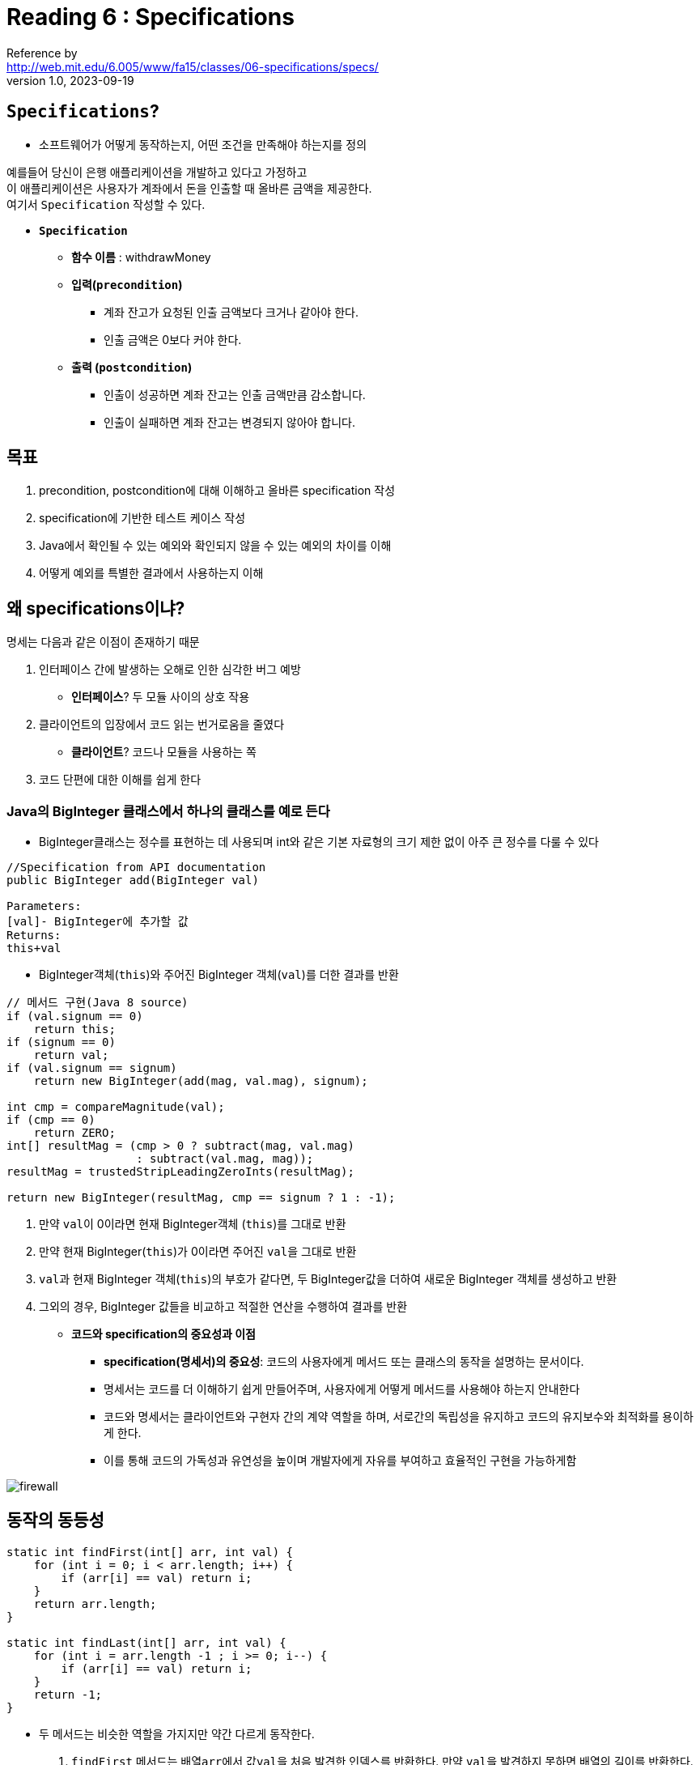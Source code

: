 = Reading 6 : Specifications
Reference by <http://web.mit.edu/6.005/www/fa15/classes/06-specifications/specs/>
v1.0, 2023-09-19


== **``Specifications``**?
** 소프트웨어가 어떻게 동작하는지, 어떤 조건을 만족해야 하는지를 정의

예를들어 당신이 은행 애플리케이션을 개발하고 있다고 가정하고 +
이 애플리케이션은 사용자가 계좌에서 돈을 인출할 때 올바른 금액을 제공한다. +
여기서 `Specification` 작성할 수 있다.

* **``Specification``**

** **함수 이름** : withdrawMoney
** **입력(``precondition``)**
*** 계좌 잔고가 요청된 인출 금액보다 크거나 같아야 한다.
*** 인출 금액은 0보다 커야 한다.

** **출력 (``postcondition``)**
*** 인출이 성공하면 계좌 잔고는 인출 금액만큼 감소합니다.
*** 인출이 실패하면 계좌 잔고는 변경되지 않아야 합니다.

== 목표

. precondition, postcondition에 대해 이해하고 올바른 specification 작성

. specification에 기반한 테스트 케이스 작성

. Java에서 확인될 수 있는 예외와 확인되지 않을 수 있는 예외의 차이를 이해

. 어떻게 예외를 특별한 결과에서 사용하는지 이해

== 왜 specifications이냐?

명세는 다음과 같은 이점이 존재하기 때문

. 인터페이스 간에 발생하는 오해로 인한 심각한 버그 예방
** **인터페이스**? 두 모듈 사이의 상호 작용

. 클라이언트의 입장에서 코드 읽는 번거로움을 줄였다
** **클라이언트**? 코드나 모듈을 사용하는 쪽
. 코드 단편에 대한 이해를 쉽게 한다

=== Java의 BigInteger 클래스에서 하나의 클래스를 예로 든다

* BigInteger클래스는 정수를 표현하는 데 사용되며 int와 같은 기본 자료형의 크기 제한 없이 아주 큰 정수를 다룰 수 있다


[source, java]
----
//Specification from API documentation
public BigInteger add(BigInteger val)

Parameters:
[val]- BigInteger에 추가할 값
Returns:
this+val
----

* BigInteger객체(``this``)와 주어진 BigInteger 객체(``val``)를 더한 결과를 반환

[source, java]
----
// 메서드 구현(Java 8 source)
if (val.signum == 0)
    return this;
if (signum == 0)
    return val;
if (val.signum == signum)
    return new BigInteger(add(mag, val.mag), signum);

int cmp = compareMagnitude(val);
if (cmp == 0)
    return ZERO;
int[] resultMag = (cmp > 0 ? subtract(mag, val.mag)
                   : subtract(val.mag, mag));
resultMag = trustedStripLeadingZeroInts(resultMag);

return new BigInteger(resultMag, cmp == signum ? 1 : -1);
----

. 만약 ``val``이 0이라면 현재 BigInteger객체 (``this``)를 그대로 반환

. 만약 현재 BigInteger(``this``)가 0이라면 주어진 ``val``을 그대로 반환

. ``val``과 현재 BigInteger 객체(``this``)의 부호가 같다면, 두 BigInteger값을 더하여 새로운 BigInteger 객체를 생성하고 반환

. 그외의 경우, BigInteger 값들을 비교하고 적절한 연산을 수행하여 결과를 반환

* **코드와 specification의 중요성과 이점**
** **specification(명세서)의 중요성**: 코드의 사용자에게 메서드 또는 클래스의 동작을 설명하는 문서이다.
** 명세서는 코드를 더 이해하기 쉽게 만들어주며, 사용자에게 어떻게 메서드를 사용해야 하는지 안내한다
** 코드와 명세서는 클라이언트와 구현자 간의 계약 역할을 하며, 서로간의 독립성을 유지하고 코드의 유지보수와 최적화를 용이하게 한다.
** 이를 통해 코드의 가독성과 유연성을 높이며 개발자에게 자유를 부여하고 효율적인 구현을 가능하게함

image::http://web.mit.edu/6.005/www/fa15/classes/06-specifications/figures/firewall.png[]

== 동작의 동등성

[source, java]
----
static int findFirst(int[] arr, int val) {
    for (int i = 0; i < arr.length; i++) {
        if (arr[i] == val) return i;
    }
    return arr.length;
}

static int findLast(int[] arr, int val) {
    for (int i = arr.length -1 ; i >= 0; i--) {
        if (arr[i] == val) return i;
    }
    return -1;
}
----

* 두 메서드는 비슷한 역할을 가지지만 약간 다르게 동작한다.
. `findFirst` 메서드는 배열``arr``에서 값``val``을 처음 발견한 인덱스를 반환한다. 만약 ``val``을 발견하지 못하면 배열의 길이를 반환한다.
. `findLast` 메서드는 배열 ``arr``에서 값``val``을 마지막으로 발견한 인덱스를 반환한다, 만약``val``을 발견하지 못하면 -1을 반환한다.

* ``val``이 배열에서 딱 하나만 존재할 때, 두 메서드는 똑같은 인덱스 반환

* 두 메서드는 어떤 것을 사용해도 클라이언트에게 문제가 없을 수도 있다. 하지만 두 메서드간의 교체가 가능하려면 어떤 동작을 하는지 명시하는 specification 필요

다음과 같이 정의 가능

[source, java]
----
static int find(int[] arr, int val)
    requires: val이 배열 arr에서 정확히 한 번 발견됨
    effects: val을 찾아서 해당 인덱스 i를 반환하며, arr[i] = val
----
* 즉 클라이언트가 메서드를 호출할 때 ``val``이 배열에서 정확히 한 번 발견되는 것을 전대로 하며, 해당 인덱스를 반환하고 `arr[i]` 가 ``val``과 같아야 한다는 것을 명시적으로 정의한 명세서이다. +
이러한 sepcification이 있다면 두 메서드를 교체해도 클라이언트의 기대와 일치하는 동작 가능

== Specification의 구조

* specification의 구성
** 사전 조건(precondition): ``requires``라는 키워드로 표시
*** 입력 조건
*** 함수가 call되기 전에 무엇이 참이 되어야 하는지 나타내는 문장
*** 함수가 호출되기 전에 참이 되어야만 하는 조건을 말하는 문장

** 사후 조건(postcondition): ``effects``라는 키워드로 표시
*** 출력 조건
*** 함수가 기능하고 난 뒤 무엇이 참이어야 하는지 나타내는 문장
*** 함수가 실행되고 나서 무엇이 참이 되어야 하는지 말하는 문장

* 이 구조는 ``logical implication``: 사전조건이 메서드 호출시 충족되면 메서드가 완료될때 사후 조건이 반드시 충족된다.
** precondition이 충족되지 않는 경우 메서드 구현은 예외를 던지거나 임의의 결과를 반환할수 있어야 한다

image::http://web.mit.edu/6.005/www/fa15/classes/06-specifications/figures/firewall-implies.png[]

image::http://web.mit.edu/6.005/www/fa15/classes/06-specifications/figures/firewall-unsat.png[]

== 자바에서의 specifications

* static type declarations은 precondtion과 postcondition의 일부로 간주되며, 컴파일러에 의해 자동으로 확인된다
* 타입으로 작성할 수 없는 부분은 메서드 앞에 주석으로 설명

* JavaDoc: 매개변수는 ``@param``절로 설명되고 결과는 ``@return``및 ``@throw``절로 설명된다

[source, java]
----
static int find(int[] arr, int val)
  requires: val occurs exactly once in arr
  effects:  returns index i such that arr[i] = val

... Java식으로 변환 하면 ...

/**
 * 배열에서 값을 찾습니다.
 * @param arr 검색할 배열, val이 arr에 정확히 한 번 나타난다는 것을 요구
 * @param val 검색할 값
 * @return arr[i] = val을 만족하는 인덱스 i를 반환
 */
static int find(int[] arr, int val)
----

* Java API 문서는 Java 표준 라이브러리 소스 코드의 Javadoc 주석에서 생성됩니다.

== Null references

* Java에서 객체 및 배열에 대한 reference는 null이라는 특별한 값을 가질수 있다. +
이것은 참조가 어떠한 객체를 가리키지 않음을 의미이며, Java타입 시스템에서 예외적인 부분

* Primitive type은 Null이 될수 없습니다.
** primitive type 변수에는 null 값을 할당할수 없으며, 컴파일 타임에 static errors로 거부된다.

[source, java]
----
int size = null; // compile error
double depth = null; // compile error
----

* Reference type에는 null을 할당할 수 있다.
** 런타임에 NullPointerException이 발생할 수 있다.

[source, java]
----
String name = null;
int[] points = null;
----

. null은 빈 문자열 또는 빈 배열과 다릅니다.
** 빈 문자열 ("")이나 빈 배열은 메서드를 호출하고 필드에 접근할 수 있다. +
빈 배열 또는 빈 문자열의 길이는 0입니다. 그러나 null을 가리키는 문자열 변수의 길이를 호출하면 NullPointerException이 발생합니다.

[source, java]
----
name.length()   // throws NullPointerException  
points.length   // throws NullPointerException
----

** null 값은 문제를 일으키고 안전하지 않기 때문에 설계 용어에서 가능한 한 제거하는 것이 좋습니다.

** Java 프로그래밍에서 null 값을 매개변수 및 반환 값으로 암묵적으로 허용하지 않는다.

** 모든 메서드는 객체 또는 배열 매개변수에 대한 precondition으로 non-null이어야 함 또한  반환 값이 non-null임이 암묵적임

** null을 받거나 반환하는 경우에는 명시적으로 명시해야 함 (null은 피하자)

* Java에는 null을 type declaration에서 금지하는 확장 기능 존재

[source, java]
----
static boolean addAll(@NonNull List<T> list1, @NonNull List<T> list2)
----

* Google은 Guava 회사의 주요 Java 라이브러리인 Guava에서 null에 대한 논의를 했으며 다음과 같다

** 95%의 컬렉션에는 null 값을 포함시키지 않을것으로 의도되어 있다.
** 이러한 컬렉션에서 null 값을 만났을 때는 예외를 발생시키는 것이 개발자에게 더 도움이 된다.
** 구글의 null의 다의성에 대한 문제 지적
*** null 반환값의 의미하는 바가 명확하지 않다
*** 예를들어 `Map.get(key)` 을 사용할 때 반환값이 null일 수도 있고 지정된 키가 맵에 없을 수도 있다.
*** null은 실패, 성공 또는 거의 모든 것을 나타낼 수 있으므로 코드 동작 예측이 어렵다, 따라서 모호성을 줄이기 위해 null 대신 대안 사용 권장

== specification이 말하는 것

* 메서드 ``specificaion``는 매개변수와 반환값에 대한 설명은 가능하지만, 메서드 내부의 지역 변수나 클래스의 private field에 대해서는 언급하면 안 됩니다.

image::http://web.mit.edu/6.005/www/fa15/classes/06-specifications/figures/firewall-talk.png[]

== Testing and sepcifications

. Black Box Test: specification만 고려해 테스트 케이스 선택하는 방식, 이경우 test case는 메서드 함수의 내부 구현을 고려하지 않고 specification에 따라 선택

. Glass Box Test: 실제 구현 내용을 고려하여 test case를 선택하는 방식, 코드 내부 동작을 이해하고 그에 따라 test case 선택

** 그러나 glass box test라 하더라도 test case는 ``specification``을 준수 해야한다.
*** 구현이 명세에서 요구하는 것보다 강력한 보장을 제공할 수도 있으며, 명세에서 정의되지 않은 특정 동작을 갖리 수도 있기 때문이다.

[source, java]
----
static int find(int[] arr, int val)
  requires: val occurs in arr
  effects:  returns index i such that arr[i] = val


  int[] array = new int[] { 7, 7, 7 };
assertEquals(0, find(array, 7));  // bad test case: violates the spec
assertEquals(7, array[find(array, 7)]);  // correct
----

* find 메서드의 ``specification``이 ``val``이 항상 배열에서 가장 낮은 인덱스를 반환하더라도, test case는 이 특정 동작을 가정해서는 안 됩니다.

* ``glass box test``란 구현 내부를 이해하면서 구현의 다른 부분을 테스트 하는것을 의미
** 하지만 명세는 따라야 합니다
** 구현의 다른 부분을 테스트하면서도 ``specification``을 위반하지 않는 test case를 찾는 것이 목표

=== Testing units

[source, java]
----
/** @return the contents of the web page downloaded from url */
public static String getWebPage(URL url) { ... }

/** @return the words in string s, in the order they appear,
 *          where a word is a contiguous sequence of
 *          non-whitespace and non-punctuation characters */
public static List<String> extractWords(String s) { ... }

/** @return an index mapping a word to the set of URLs
 *          containing that word, for all webpages in the input set */
public static Map<String, Set<URL>> makeIndex(Set<URL> urls) { 
    ...
    calls getWebPage and extractWords
    ...
} 
----

* **unit testing**: 각 모듈을 독립적으로 테스트
** 각 테스트는 해당 모듈의 specification에 집중

* **integration testing**: 여러 모듈을 결합하여 테스트
** 각 모듈이 다른 모듈과의 호환성을 가지고 있는지 확인
** 통합 테스트는 단위 테스트를 대체하지 못하며, 모든 모듈을 독립적으로 테스트 해야한다.
** 그렇지 않다면, 버그가 숨어 있을 수 있고, 프로그램 다른 부분에서 문제가 발생할 수 있다.

== 객체를 변경하는(mutating) 메서드의 specifications

[source, java]
----
static boolean addAll(List<T> list1, List<T> list2)
    requires: list1 != list2
    effects: list2의 요소를 끝에 추가하여 list 1을 수정합니다. 호출의 결과로 list1이 변경되면 true 반환
----

* ``effects``섹션으로 이 부분에서 메서드의 ``side-effect``및 반환 값으로 postcondition 설명

** 여기서 ``side-effect``란 메서드 호출로 인해 메서드 외부에 영향을 미치는 것을 의미 +
즉 메서드가 호출되면 메서드 내부에서 변수나 데이터를 변경하거나, 다른 동작을 수행하여 시스템 전체에 영향을 주는 것을 말한다.
** 예를들어 "addAll"메서드의 경우, 메서드가 호출되면 list1이라는 리스트에 list2의 요소가 추가되는 것이 부작용이다. +
이것은 메서드 외부에서 list1의 상태가 변경되었음을 의미

* ``requires``섹션으로 이부분에서 메서드 호출 전에 충족 되어야 하는 precondition을 설명한다.
** list1과 list2는 서로 다른 객체여야 한다는 조건을 명시하고 있습니다. 
** 즉 같은 리스트를 자기 자신에게 추가하려고 할 때는 정의되지 않은 동작으로 간주
** 또한, 객체 참조가 null이 아닌 유효한 객체여야 한다는 암묵적인 precondition 언급, 이는 대부분의 경우 해당하기에 별도로 명시 하지 않음

[source, java]
----
static void sort(List<String> lst)
  requires: nothing
  effects:  puts lst in sorted order, i.e. lst[i] <= lst[j]
              for all 0 <= i < j < lst.size()

static List<String> toLowerCase(List<String> lst)
  requires: nothing
  effects:  returns a new list t where t[i] = lst[i].toLowerCase()
----

* 객체 변경이 specification에 명시적으로 언급되지 않는 한 변경이 허용되지 않는 관례를 사용
* "toLowerCase"메서드와 같이 입력 객체를 변경하지 않는 경우, 변경에 대한 명세가 없다면 변경이 발생하지 않음을 가정합니다.

* 즉 객체를 변경하는 메서드의 명세는 메서드의 동작, 부작용, precondition, postcondition을 설명, 변경이 허용되는 경우를 제외하고는 일반적으로 변경이 허용되지 않는다고 가정
